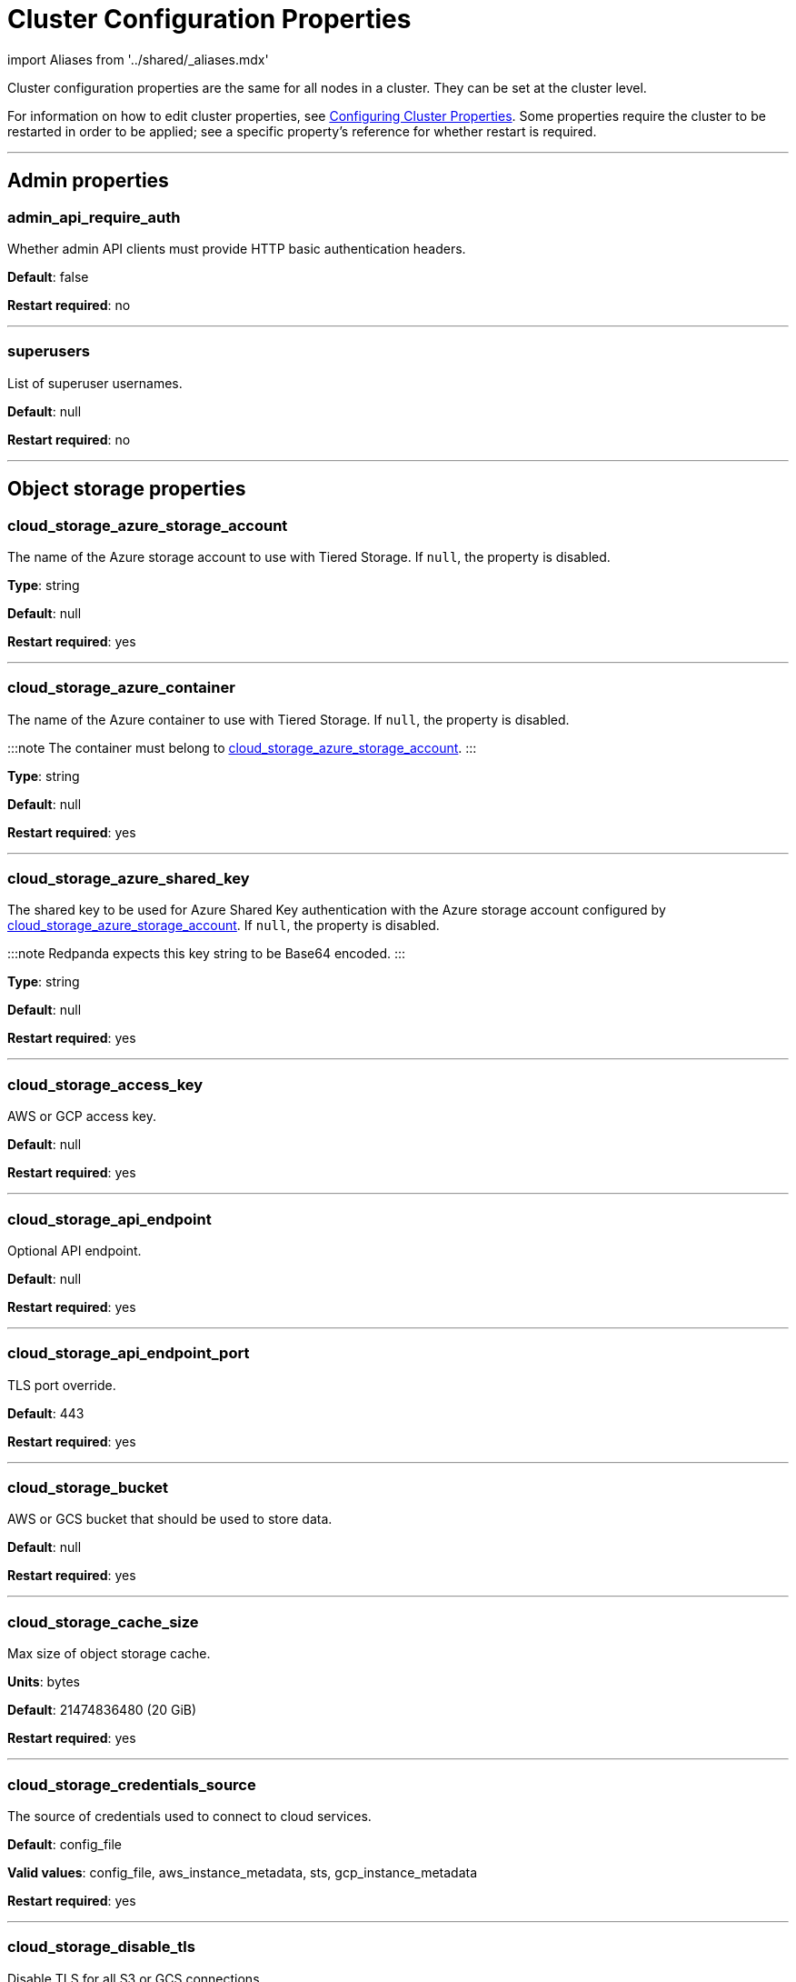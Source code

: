 = Cluster Configuration Properties
:description: Cluster configuration properties list.
:toc_max_heading_level: 2
:toc_min_heading_level: 2

import Aliases from '../shared/_aliases.mdx'

Cluster configuration properties are the same for all nodes in a cluster. They can be set at the cluster level.

For information on how to edit cluster properties, see xref:manage:cluster-maintenance:cluster-property-configuration.adoc[Configuring Cluster Properties]. Some properties require the cluster to be restarted in order to be applied; see a specific property's reference for whether restart is required.

'''

== Admin properties

=== admin_api_require_auth

Whether admin API clients must provide HTTP basic authentication headers.

*Default*: false

*Restart required*: no

'''

=== superusers

List of superuser usernames.

*Default*: null

*Restart required*: no

'''

== Object storage properties

=== cloud_storage_azure_storage_account

The name of the Azure storage account to use with Tiered Storage. If `null`, the property is disabled.

*Type*: string

*Default*: null

*Restart required*: yes

'''

=== cloud_storage_azure_container

The name of the Azure container to use with Tiered Storage. If `null`, the property is disabled.

:::note
The container must belong to <<cloud_storage_azure_storage_account,cloud_storage_azure_storage_account>>.
:::

*Type*: string

*Default*: null

*Restart required*: yes

'''

=== cloud_storage_azure_shared_key

The shared key to be used for Azure Shared Key authentication with the Azure storage account configured by <<cloud_storage_azure_storage_account,cloud_storage_azure_storage_account>>.  If `null`, the property is disabled.

:::note
Redpanda expects this key string to be Base64 encoded.
:::

*Type*: string

*Default*: null

*Restart required*: yes

'''

=== cloud_storage_access_key

AWS or GCP access key.

*Default*: null

*Restart required*: yes

'''

=== cloud_storage_api_endpoint

Optional API endpoint.

*Default*: null

*Restart required*: yes

'''

=== cloud_storage_api_endpoint_port

TLS port override.

*Default*: 443

*Restart required*: yes

'''

=== cloud_storage_bucket

AWS or GCS bucket that should be used to store data.

*Default*: null

*Restart required*: yes

'''

=== cloud_storage_cache_size

Max size of object storage cache.

*Units*: bytes

*Default*: 21474836480 (20 GiB)

*Restart required*: yes

'''

=== cloud_storage_credentials_source

The source of credentials used to connect to cloud services.

*Default*: config_file

*Valid values*: config_file, aws_instance_metadata, sts, gcp_instance_metadata

*Restart required*: yes

'''

=== cloud_storage_disable_tls

Disable TLS for all S3 or GCS connections.

*Type*: boolean

*Default*: false

*Restart required*: yes

'''

=== cloud_storage_enabled

Enable object storage. Must be set to `true` to use xref:manage:tiered-storage.adoc[Tiered Storage] or Remote Read Replicas.

*Type*: boolean

*Default*: false

*Restart required*: yes

'''

=== cloud_storage_max_connections

Max number of simultaneous connections to S3 per shard. Includes connections used for both uploads and downloads.

*Units*: number of simultaneous connections

*Default*: 20

*Restart required*: yes

'''

=== cloud_storage_region

AWS or GCP region that houses the bucket used for storage.

*Type*: string

*Default*: null

*Restart required*: yes

'''

=== cloud_storage_secret_key

AWS or GCP secret key.

*Type*: string

*Default*: null

*Restart required*: yes

'''

=== cloud_storage_trust_file

Path to certificate that should be used to validate server certificate during TLS handshake.

*Type*: string

*Default*: null

*Restart required*: yes

'''

== Cluster management properties

=== cluster_id

Cluster identifier.

*Type*: string

*Default*: null

*Restart required*: no

'''

=== enable_auto_rebalance_on_node_add+++<Aliases name="badge-deprecated">++++++</Aliases>+++

Enable automatic partition rebalancing when new nodes are added.

*Type*: boolean

*Default*: false

*Restart required*: no

'''

=== enable_controller_log_rate_limiting

Flag to enable limiting the write rate for the controller log.

*Type*: boolean

*Default*: false

*Restart required*: no

'''

=== enable_leader_balancer

Enable automatic leadership rebalancing. Mode is set by <<leader_balancer_mode,`leader_balancer_mode`>>.

*Type*: boolean

*Default*: true

*Restart required*: no

'''

=== enable_rack_awareness

Enable rack-aware replica assignment.

*Type*: boolean

*Default*: false

*Restart required*: no

'''

=== leader_balancer_mode

Mode of the leader balancer for optimizing movements of leadership between shards (logical CPU cores). Enabled by <<enable_leader_balancer,`enable_leader_balancer`>>.

Valid modes:

* `random_hill_climbing`: a shard is randomly chosen and leadership is moved to it if the load on the original shard is reduced.
* `greedy_balanced_shards`: leadership movement is based on a greedy heuristic of moving leaders from the most loaded shard to the least loaded shard.

*Default*: `random_hill_climbing`

*Restart required*: no

'''

=== partition_autobalancing_mode

Mode of xref:manage:cluster-maintenance:cluster-balancing.adoc[partition balancing] for a cluster.

Available modes:

* `node_add`: partition balancing happens when a node is added.
* `continuous`: partition balancing happens automatically to maintain optimal performance and availability, based on continuous monitoring for node changes (same as `node_add`) and also high disk usage. This option requires an xref:get-started:licenses.adoc[Enterprise license], and it is customized by <<partition_autobalancing_node_availability_timeout_sec,partition_autobalancing_node_availability_timeout_sec>> and <<partition_autobalancing_max_disk_usage_percent,partition_autobalancing_max_disk_usage_percent>> properties.
* `off`: partition balancing is disabled. This option is not recommended for production clusters.

*Default*: `node_add`

*Restart required*: no

*Related topics*:

* xref:manage:cluster-maintenance:continuous-data-balancing.adoc[Configure Continuous Data Balancing]

'''

=== partition_autobalancing_node_availability_timeout_sec

:::note
This property applies only when <<partition_autobalancing_mode,partition_autobalancing_mode>> is set to `continuous`.
:::

When a node is unavailable for at least this timeout duration, it triggers Redpanda to move partitions off of the node.

*Units*: seconds

*Default*: 900 (15 min)

*Restart required*: no

*Related topics*:

* xref:manage:cluster-maintenance:continuous-data-balancing.adoc[Configure Continuous Data Balancing]

'''

=== partition_autobalancing_max_disk_usage_percent

:::note
This property applies only when <<partition_autobalancing_mode,partition_autobalancing_mode>> is set to `continuous`.
:::

When the disk usage of a node exceeds this threshold, it triggers Redpanda to move partitions off of the node.

*Units*: percent of disk used

*Default*: 80

*Range*: [5, 100]

*Related topics*:

* xref:manage:cluster-maintenance:continuous-data-balancing.adoc[Configure Continuous Data Balancing]

'''

== Kafka API properties

=== kafka_admin_topic_api_rate

Target quota rate for partition mutations per xref::tunable-properties.adoc#default_window_sec[`default_window_sec`]. If `null`, the property is disabled, and no quota rate is applied.

*Units*: partition mutations per default_window_second

*Default*: null

*Range*: [1, ...]

*Restart required*: no

*Related properties*:

* xref::tunable-properties.adoc#default_window_sec[`default_window_sec`]

'''

=== kafka_client_group_byte_rate_quota

A map specifying the produce-rate quota per client group.

The configurable fields:

* `group_name`: name of a client group
* `clients_prefix`: prefix to prepend to the name of each client belonging to the group specified by `group_name`
* `quota`: produce-rate quota of each client in bytes per second

An example: `([{'group_name': 'first_group','clients_prefix': 'group_1','quota': 10240}])`

*Default*: {} (empty map)

*Restart required*: no

*Related topics*:

* xref:manage:cluster-maintenance:manage-throughput.adoc#client-group-throughput-limits[Client group throughput limits]

'''

=== kafka_client_group_fetch_byte_rate_quota

A map specifying the fetch-rate quota per client group.

The configurable fields:

* `group_name`: name of a client group
* `clients_prefix`: prefix to prepend to the name of each client belonging to the group specified by `group_name`
* `quota`: fetch-rate quota of each client in bytes per second

An example: `([{'group_name': 'first_group','clients_prefix': 'group_1','quota': 10240}])`

*Default*: {} (empty map)

*Restart required*: no

*Related topics*:

* xref:manage:cluster-maintenance:manage-throughput.adoc#client-group-throughput-limits[Client group throughput limits]

'''

=== enable_idempotence

Enable idempotent producers.

*Type*: boolean

*Default*: true

*Restart required*: yes

'''

=== enable_sasl

Enable SASL authentication for Kafka connections.

*Type*: boolean

*Default*: false

*Restart required*: no

'''

=== fetch_max_bytes

Maximum number of bytes returned in a fetch request.

*Units*: bytes

*Default*: 57671680 (55 MiB)

*Restart required*: no

'''

=== group_max_session_timeout_ms

The maximum allowed session timeout for registered consumers. Longer timeouts give consumers more time to process messages in between heartbeats at the cost of a longer time to detect failures.

*Units*: milliseconds

*Default*: 300000 (300 sec)

*Restart required*: no

'''

=== group_min_session_timeout_ms

The minimum allowed session timeout for registered consumers. Shorter timeouts result in quicker failure detection at the cost of more frequent consumer heartbeating which can overwhelm broker resources.

*Units*: milliseconds

*Default*: 6000 (6 sec)

*Restart required*: no

'''

=== kafka_connection_rate_limit

Maximum connections per second for one core. If `null` (the default), the number of connections per second is unlimited.

*Units*: number of connections per second, per core

*Default*: null

*Range*: [1, ...]

*Restart required*: yes

*Related topics*:

* xref:manage:cluster-maintenance:configure-availability.adoc#limit-client-connections[Limit client connections]

'''

=== kafka_connection_rate_limit_overrides

Overrides the maximum connections per second for one core for the specified IP addresses (for example, `['127.0.0.1:90', '50.20.1.1:40']`)

*Type*: string

*Default*: null

*Restart required*: no

*Related topics*:

* xref:manage:cluster-maintenance:configure-availability.adoc#limit-client-connections[Limit client connections]

'''

=== kafka_connections_max

Maximum number of Kafka client connections per broker. If `null`, the property is disabled.

*Units*: number of Kafka client connections per broker

*Default*: null

*Restart required*: no

*Related topics*:

* xref:manage:cluster-maintenance:configure-availability.adoc#limit-client-connections[Limit client connections]

'''

=== kafka_connections_max_overrides

A list of IP addresses for which Kafka client connection limits are overridden and don't apply. For example, `(['127.0.0.1:90', '50.20.1.1:40']).`

*Default*: {} (empty list)

*Restart required*: no

*Related topics*:

* xref:manage:cluster-maintenance:configure-availability.adoc#limit-client-connections[Limit client connections]

'''

=== kafka_connections_max_per_ip

Maximum number of Kafka client connections per IP address, per broker. If `null`, the property is disabled.

*Units*: number of Kafka client connections per IP address, per broker

*Default*: null

*Restart required*: no

*Related topics*:

* xref:manage:cluster-maintenance:configure-availability.adoc#limit-client-connections[Limit client connections]

'''

=== kafka_enable_authorization

Flag to require authorization for Kafka connections. If `null`, the property is disabled, and authorization is instead enabled by <<enable_sasl,enable_sasl>>.

Valid values:

* `null`: Ignored. Authorization is enabled with <<enable_sasl,`enable_sasl`>>: `true`
* `true`: authorization is required.
* `false`: authorization is disabled.

*Type*: boolean

*Default*: null

*Related properties*:

* <<enable_sasl,enable_sasl>>
* `kafka_api[].authentication_method`

'''

=== kafka_enable_partition_reassignment

Enable the Kafka partition reassignment API.

*Type*: boolean

*Default*: true

*Restart required*: no

'''

=== kafka_group_recovery_timeout_ms

Kafka group recovery timeout.

*Units*: milliseconds

*Default*: 30000 (30 sec)

*Restart required*: no

'''

=== kafka_mtls_principal_mapping_rules

Principal mapping rules for mTLS authentication on the Kafka API. If `null`, the property is disabled.

*Default*: null

*Restart required*: no

'''

=== kafka_nodelete_topics

A list of topics that are protected from deletion and configuration changes by Kafka clients. Set by default to a list of Redpanda internal topics.

*Default*: `['__audit', '__consumer_offsets', '_schemas']`

*Restart required*: no

*Related topics*:

* xref:develop:consume-data:consumer-offsets.adoc[Consumer Offsets]
* xref:manage:schema-registry.adoc[Schema Registry]

'''

=== kafka_noproduce_topics

A list of topics that are protected from being produced to by Kafka clients. Set by default to a list of Redpanda internal topics.

*Default*: `['__audit']`

*Restart required*: no

'''

=== kafka_qdc_enable

Enable Kafka queue depth control.

*Type*: boolean

*Default*: false

*Restart required*: yes

'''

=== kafka_qdc_max_latency_ms

Maximum latency threshold for Kafka queue depth control depth tracking.

*Units*: milliseconds

*Default*: 80

*Restart required*: yes

'''

=== kafka_quota_balancer_node_period_ms

The period at which the intra-node throughput quota balancer runs.

It may take longer for the balancer to complete a single balancing step than the period this property specifies, so the actual period may be more than configured here.

If `0`, the balancer is disabled and all throughput quotas are immutable.

*Units*: milliseconds

*Default*: 750

*Range*: [0, ]

*Restart required*: no

*Related topics*:

* xref:manage:cluster-maintenance:manage-throughput.adoc#node-wide-throughput-limits[Node-wide throughput limits]

'''

=== kafka_quota_balancer_min_shard_throughput_ratio

The minimum value of the throughput quota a shard can get in the process of quota balancing, expressed as a ratio of default shard quota. While the value applies equally to ingress and egress traffic, the default shard quota can be different for ingress and egress and therefore result in different minimum throughput bytes-per-second (bps) values.

Both `kafka_quota_balancer_min_shard_throughput_ratio` and <<kafka_quota_balancer_min_shard_throughput_bps,kafka_quota_balancer_min_shard_throughput_bps>> can be specified at the same time. In this case, the balancer will not decrease the effective shard quota below the largest bps value of each of these two properties.

If set to `0.0`, the minimum is disabled. If set to `1.0`, then the balancer won't be able to rebalance quota without violating this ratio, consequently precluding the balancer from adjusting shards' quotas.

*Type*: double

*Units*: ratio of default shard quota

*Default*: 0.01

*Range*: [0.0, 1.0]

*Restart required*: no

*Related topics*:

* xref:manage:cluster-maintenance:manage-throughput.adoc#node-wide-throughput-limits[Node-wide throughput limits]

'''

=== kafka_quota_balancer_min_shard_throughput_bps

The minimum value of the throughput quota a shard can get in the process of quota balancing, expressed in bytes per second. The value applies equally to ingress and egress traffic.

kafka_quota_balancer_min_shard_throughput_bps doesn't override the limit settings, <<kafka_throughput_limit_node_in_bps,kafka_throughput_limit_node_in_bps>> and <<kafka_throughput_limit_node_out_bps,kafka_throughput_limit_node_out_bps>>. Consequently, the value of
`kafka_throughput_limit_node_in_bps` or `kafka_throughput_limit_node_out_bps` can result in lesser throughput than kafka_quota_balancer_min_shard_throughput_bps.

Both <<kafka_quota_balancer_min_shard_throughput_ratio,kafka_quota_balancer_min_shard_throughput_ratio>> and kafka_quota_balancer_min_shard_throughput_bps can be specified at the same time. In this case, the balancer will not decrease the effective shard quota below the largest bps value of each of these two properties.

If set to `0`, no minimum is enforced.

*Units*: bytes per second

*Default*: 256

*Range*: [0, ...]

*Restart required*: no

*Related topics*:

* xref:manage:cluster-maintenance:manage-throughput.adoc#node-wide-throughput-limits[Node-wide throughput limits]

'''

=== kafka_quota_balancer_window_ms

Time window used to average the current throughput measurement for the quota balancer.

*Units*: milliseconds

*Default*: 5000

*Range*: [1, ...]

*Restart required*: no

*Related topics*:

* xref:manage:cluster-maintenance:manage-throughput.adoc#node-wide-throughput-limits[Node-wide throughput limits]

'''

=== kafka_rpc_server_tcp_recv_buf

Size of the Kafka server TCP receive buffer. If `null`, the property is disabled.

*Units*: bytes

*Default*: null

*Range*: [32 KiB, ...], aligned to 4096 bytes

'''

=== kafka_rpc_server_tcp_send_buf

Size of the Kafka server TCP transmit buffer. If `null`, the property is disabled.

*Units*: bytes

*Default*: null

*Range*: [32 KiB, ...], aligned to 4096 bytes

'''

=== kafka_throughput_limit_node_in_bps

The maximum rate of all ingress Kafka API traffic for a node. Includes all Kafka API traffic (requests, responses, headers, fetched data, produced data, etc.).

If `null`, the property is disabled, and traffic is not limited.

*Units*: bytes per second

*Default*: null

*Range*: [1, ...]

*Restart required*: no

*Related topics*:

* xref:manage:cluster-maintenance:manage-throughput.adoc#node-wide-throughput-limits[Node-wide throughput limits]

'''

=== kafka_throughput_limit_node_out_bps

The maximum rate of all egress Kafka traffic for a node. Includes all Kafka API traffic (requests, responses, headers, fetched data, produced data, etc.).

If `null`, the property is disabled, and traffic is not limited.

*Units*: bytes per second

*Default*: null

*Range*: [1, ...]

*Restart required*: no

*Related topics*:

* xref:manage:cluster-maintenance:manage-throughput.adoc#node-wide-throughput-limits[Node-wide throughput limits]

'''

=== log_segment_ms

Default lifetime of log segments. If `null`, the property is disabled, and no default lifetime is set. This property can also be set in the Kafka API using the Kafka-compatible alias, `log.roll.ms`.

The topic property xref::topic-properties.adoc#segmentms[`segment.ms`] overrides the value of `log_segment_ms` at the topic level.

:::note
The default value of `log_segment_ms` (14 days) is different than Kafka's default value (7 days). Redpanda's segments store timestamps in 32-bit signed values that represent a range of up to about 24 days, and we chose as default a 14 day roll period that's a nice round number that keeps us well within that range.
:::

*Units*: milliseconds

*Default*: 1209600000 (14 days)

*Range*: [60000 (60 sec), ...]

*Restart required*: no

*Related properties*:

* xref::tunable-properties.adoc#log_segment_ms_min[log_segment_ms_min]
* xref::tunable-properties.adoc#log_segment_ms_max[log_segment_ms_max]

'''

=== rm_sync_timeout_ms

Resource manager's synchronization timeout. Maximum time for this node to wait for internal state machine to catch up with all events written by previous leaders before rejecting a request.

*Units*: milliseconds

*Default*: 10000 (10 sec)

*Restart required*: yes

'''

=== rpc_server_listen_backlog

Maximum TCP connection queue length for Kafka server and internal RPC server. If `null` (the default value), no queue length is set.

*Units*: number of queue entries

*Default*: null

*Range*: [1, ...]

*Restart required*: yes

'''

=== rpc_server_tcp_recv_buf

Internal RPC TCP receive buffer size. If `null` (the default value), no buffer size is set by Redpanda.

*Units*: bytes

*Default*: null

*Range*: [32 KiB, ...], aligned to 4096 bytes

*Restart required*: yes

'''

=== rpc_server_tcp_send_buf

Internal RPC TCP send buffer size. If `null` (the default value), no buffer size is set by Redpanda.

*Units*: bytes

*Default*: null

*Range*: [32 KiB, ...], aligned to 4096 bytes

*Restart required*: yes

'''

=== sasl_kerberos_config

The location of the Kerberos `krb5.conf` file for Redpanda.

*Type*: string

*Default*: `/etc/krb5.conf`

*Restart required*: no

'''

=== sasl_kerberos_keytab

The location of the Kerberos keytab file for Redpanda.

*Type*: string

*Default*: `/var/lib/redpanda/redpanda.keytab`

*Restart required*: no

'''

=== sasl_kerberos_principal

The primary of the Kerberos Service Principal Name (SPN) for Redpanda.

*Type*: string

*Default*: `redpanda`

*Restart required*: no

'''

=== sasl_kerberos_principal_mapping

Rules for mapping Kerberos principal names to Redpanda user principals.

*Type*: array of string

*Default*: `["DEFAULT"]`

*Restart required*: no

'''

=== sasl_mechanisms

A list of supported SASL mechanisms. `SCRAM` and `GSSAPI` are allowed.

*Type*: array of string

*Default*: `["SCRAM"]`

*Valid values*: `"SCRAM"`, `"GSSAPI"`

*Restart required*: no

'''

=== target_quota_byte_rate

Target quota byte rate.

The `target_quota_byte_rate` property applies to a producer client that isn't a member of a client group configured by <<kafka_client_group_byte_rate_quota,`kafka_client_group_byte_rate_quota`>>. It sets the maximum throughput quota of a client sending to a Redpanda broker node.

*Units*: bytes per second

*Default*: 2147483648 (2 GiB)

*Range*: [1048576 (1 MiB), ...]

*Restart required*: no

*Related topics*:

* xref:manage:cluster-maintenance:manage-throughput.adoc#client-throughput-limits[Client throughput limits]

'''

=== target_fetch_quota_byte_rate

Target fetch-size quota byte rate. If `null`, the property is disabled, and no quota byte rate is applied.

*Units*: bytes per second

*Default*: null

*Restart required*: no

'''

== Metrics properties

=== aggregate_metrics

Enable aggregation of metrics returned by the xref:reference:internal-metrics-reference.adoc[/metrics] endpoint. Metric aggregation is performed by summing the values of samples by labels and is done when it makes sense by the shard and/or partition labels.

*Type*: boolean

*Default*: false

*Restart required*: yes

'''

=== disable_metrics

Disable registering metrics exposed on the internal metrics endpoint.

*Type*: boolean

*Default*: false

*Restart required*: yes

'''

=== disable_public_metrics

Disable registering metrics exposed on the public metrics endpoint.

*Type*: boolean

*Default*: false

*Restart required*: yes

'''

=== enable_metrics_reporter

Enable the cluster metrics reporter. If `true`, the metrics reporter collects and exports to Redpanda Data a set of customer usage metrics at the interval set by xref::tunable-properties.adoc#metrics_reporter_report_interval[metrics_reporter_report_interval].

:::note
The cluster metrics of the metrics reporter are different from xref:manage:monitoring.adoc[monitoring metrics].

* The metrics reporter exports customer usage metrics for consumption by Redpanda Data.
* Monitoring metrics are exported for consumption by Redpanda users to monitor their system's health.
:::

*Type*: boolean

*Default*: true

*Restart required*: no

'''

== Raft properties

=== raft_learner_recovery_rate

Raft learner recovery rate limit. Throttles the rate of data communicated to nodes (learners) that need to catch up to leaders.

*Units*: bytes per second

*Default*: 104857600 (100 MB/sec)

*Restart required*: no

'''

== Storage properties

=== delete_retention_ms

Delete segments that are older than this age.

The topic property xref::topic-properties.adoc#retentionms[`retention.ms`] overrides the value of `delete_retention_ms` at the topic level.

:::note
The `delete_retention_ms` cluster property is different than the `delete.retention.ms` Apache Kafka topic property, and Redpanda doesn't support `delete.retention.ms`.

* `delete_retention_ms` sets the same time-based retention limit value for all topics in the cluster.
* `delete.retention.ms` sets the time-based retention limit for tombstone markers of a compacted topic.
:::

*Units*: milliseconds

*Default*: 604800000 (1 week)

*Restart required*: no

'''

=== log_cleanup_policy

Default cleanup policy for topic logs.

The topic property xref::topic-properties.adoc#cleanuppolicy[`cleanup.policy`] overrides the value of `log_cleanup_policy` at the topic level.

*Default*: `delete`

*Valid Values*: `compact`, `delete`, `compact,delete`, `none`

*Restart required*: no

'''

=== log_compaction_interval_ms

How often to trigger background compaction.

*Units*: milliseconds

*Default*: 10000 (10 sec)

*Restart required*: no

'''

=== log_compression_type

Default topic compression type (gzip, snappy, lz4, zstd, producer, or none).

The topic property xref::topic-properties.adoc#compressiontype[`compression.type`] overrides the value of `log_compression_type` at the topic level.

*Default*: `producer`

*Valid values*: `gzip`, `snappy`, `lz4`, `zstd`, `producer`, `none`

*Restart required*: no

'''

=== log_message_timestamp_type

Default timestamp type for topic messages (CreateTime or LogAppendTime).

The topic property xref::topic-properties.adoc#messagetimestamptype[`message.timestamp.type`] overrides the value of `log_message_timestamp_type` at the topic level.

*Default*: `CreateTime`

*Valid values*: `CreateTime`, `LogAppendTime`

*Restart required*: no

'''

=== retention_local_target_bytes_default

Local retention size target for partitions of topics with object storage write enabled. If `null`, the property is disabled.

This property can be overridden on a per-topic basis by setting `retention.local.target.bytes` in each topic enabled for Tiered Storage. See xref:manage:cluster-maintenance:disk-utilization:.adoc#configure-message-retention[Configure message retention].

:::note
Both `retention_local_target_bytes_default` and `retention_local_target_ms_default` can be set. The limit that is reached earlier is applied.
:::

*Units*: bytes

*Default*: null

*Restart required*: no

*Related properties*:

* <<retention_local_target_ms_default,retention_local_target_ms_default>>

'''

=== retention_local_target_ms_default

Local retention time target for partitions of topics with object storage write enabled.

This property can be overridden on a per-topic basis by setting `retention.local.target.ms` in each topic enabled for Tiered Storage. See xref:manage:cluster-maintenance:disk-utilization:.adoc#configure-message-retention[Configure message retention].

:::note
Both `retention_local_target_bytes_default` and `retention_local_target_ms_default` can be set. The limit that is reached earlier is applied.
:::

*Units*: milliseconds

*Default*: 86400000 (24 hours)

*Restart required*: no

*Related properties*:

* <<retention_local_target_bytes_default,retention_local_target_bytes_default>>

'''

=== storage_strict_data_init

Requires that an empty file named `.redpanda_data_dir` be present in the xref::node-properties.adoc#data_directory[data directory]. If set `true`, Redpanda will refuse to start if the file is not found in the data directory.

*Default*: false

*Restart required*: no

'''

=== storage_ignore_timestamps_in_future_sec

The maximum number of seconds that a record's timestamp can be ahead of a Redpanda broker's clock and still be used when deciding whether to clean up the record for data retention. This property makes possible the timely cleanup of records from clients with clocks that are drastically unsynchronized relative to Redpanda.

When determining whether to clean up a record with timestamp more than `storage_ignore_timestamps_in_future_sec` seconds ahead of the broker, Redpanda ignores the record's timestamp and instead uses a valid timestamp of another record in the same segment, or (if another record's valid timestamp is unavailable) the timestamp of when the segment file was last modified (mtime).

By default, `storage_ignore_timestamps_in_future_sec` is disabled (null).

:::tip
To figure out whether to set `storage_ignore_timestamps_in_future_sec` for your system:

. Look for logs with segments that are unexpectedly large and not being cleaned up.
. In the logs, search for records with unsynchronized timestamps that are further into the future than tolerable by your data retention and storage settings. For example, timestamps 60 seconds or more into the future can be considered to be too unsynchronized.
. If you find unsynchronized timestamps throughout your logs, determine the number of seconds that the timestamps are ahead of their actual time, and set `storage_ignore_timestamps_in_future_sec` to that value so data retention can proceed.
. If you only find unsynchronized timestamps that are the result of transient behavior, you can disable `storage_ignore_timestamps_in_future_sec`.
:::

*Units*: seconds

*Default*: null

*Restart required*: no

'''

== Support properties

=== metrics_reporter_url

URL of the cluster metrics reporter.

*Default*: `+https://m.rp.vectorized.io/v2+`

'''

== Topic and partition properties

=== auto_create_topics_enabled

Allow automatic topic creation.

*Type*: boolean

*Default*: false

*Restart required*: no

'''

=== default_topic_partitions

Default number of partitions per topic.

*Units*: number of partitions per topic

*Default*: 1

*Restart required*: no

'''

=== default_topic_replications

Default replication factor for new topics.

The topic property xref::topic-properties.adoc#replicationfactor[`replication.factor`] overrides the value of `default_topic_replications` at the topic level.

*Units*: number of replicas per topic

*Default*: 1

*Range*: [1, ...], must be odd

*Restart required*: no

'''

=== internal_topic_replication_factor

Target replication factor for internal topics.

*Units*: number of replicas per topic

*Default*: 3

*Restart required*: yes

'''

=== retention_bytes

Default maximum number of bytes per partition on disk before triggering deletion of the oldest messages. If `null` (the default value), no limit is applied.

The topic property xref::topic-properties.adoc#retentionbytes[`retention.bytes`] overrides the value of `retention_bytes` at the topic level.

*Units*: bytes per partition

*Default*: null

*Restart required*: no

'''

=== rm_violation_recovery_policy+++<Aliases name="badge-deprecated">++++++</Aliases>+++

Describes how to recover from an invariant violation on the partition level.

*Default*: 0

*Restart required*: yes

'''

== Transaction properties

=== enable_transactions

Enable transactions (atomic writes).

*Type*: boolean

*Default*: true

*Restart required*: yes

'''

=== seq_table_min_size

The minimum threshold number of sessions to keep in the seq table. Not affected by compaction.

*Default*: 1000

*Restart required*: yes

'''

=== tm_sync_timeout_ms

Transaction manager's synchronization timeout. Maximum time to wait for internal state machine to catch up before rejecting a request.

*Units*: milliseconds

*Default*: 10000 (10 sec)

*Restart required*: yes

'''

=== tm_violation_recovery_policy+++<Aliases name="badge-deprecated">++++++</Aliases>+++

Describes how to recover from an invariant violation at the transaction coordinator level.

*Default*: crash

*Restart required*: yes

'''

=== transaction_coordinator_cleanup_policy

Cleanup policy for a transaction coordinator topic.

*Default*: `delete`

*Valid Values*: `compact`, `delete`, `compact,delete`, `none`

*Restart required*: no

'''

=== transaction_coordinator_delete_retention_ms

Delete segments older than this age. To ensure transaction state is retained as long as the longest-running transaction, make sure this is no less than <<transactional_id_expiration_ms,transactional_id_expiration_ms>>.

*Units*: milliseconds

*Default*: 604800000 (1 week)

*Restart required*: no

'''

=== transactional_id_expiration_ms

Expiration time of producer IDs. Measured starting from the time of the last write until now for a given ID.

*Units*: milliseconds

*Default*: 604800000 (1 week)

*Restart required*: yes

'''

=== tx_timeout_delay_ms

Delay before scheduling the next check for timed out transactions.

*Units*: milliseconds

*Default*: 1000

*Restart required*: yes

'''

== Suggested reading

* Fast distributed transactions with Redpanda https://redpanda.com/blog/fast-transactions/[article]
